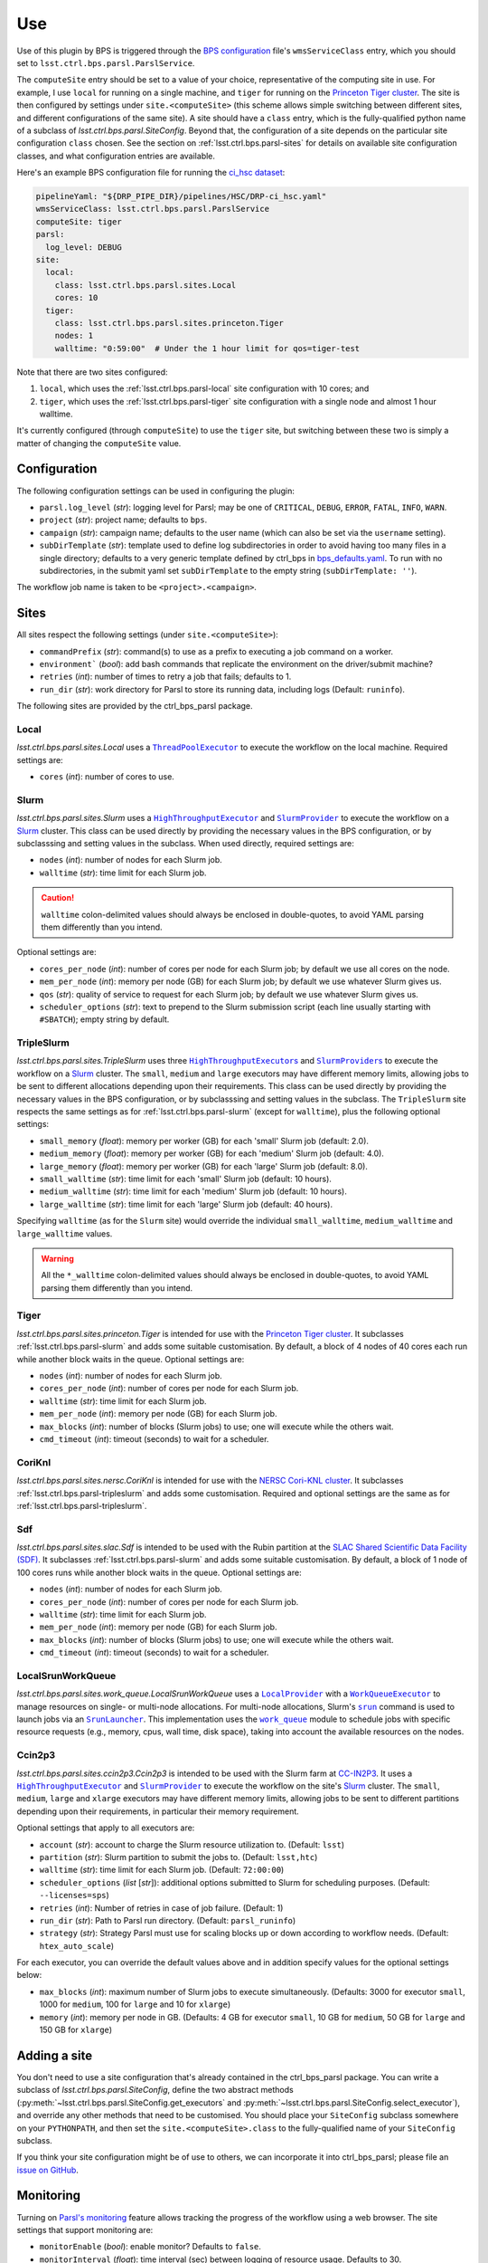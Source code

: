 .. py:currentmodule:: lsst.ctrl.bps.parsl

###
Use
###

Use of this plugin by BPS is triggered through the `BPS configuration`_ file's ``wmsServiceClass`` entry, which you should set to ``lsst.ctrl.bps.parsl.ParslService``.

.. _BPS configuration: https://pipelines.lsst.io/modules/lsst.ctrl.bps/quickstart.html#defining-a-submission

The ``computeSite`` entry should be set to a value of your choice, representative of the computing site in use.
For example, I use ``local`` for running on a single machine, and ``tiger`` for running on the `Princeton Tiger cluster`_.
The site is then configured by settings under ``site.<computeSite>`` (this scheme allows simple switching between different sites, and different configurations of the same site).
A site should have a ``class`` entry, which is the fully-qualified python name of a subclass of `lsst.ctrl.bps.parsl.SiteConfig`.
Beyond that, the configuration of a site depends on the particular site configuration ``class`` chosen.
See the section on :ref:`lsst.ctrl.bps.parsl-sites` for details on available site configuration classes, and what configuration entries are available.

.. _Princeton Tiger cluster: https://researchcomputing.princeton.edu/systems/tiger

Here's an example BPS configuration file for running the `ci_hsc dataset`_:

.. _ci_hsc dataset: https://github.com/lsst/testdata_ci_hsc

.. code-block:: yaml

    pipelineYaml: "${DRP_PIPE_DIR}/pipelines/HSC/DRP-ci_hsc.yaml"
    wmsServiceClass: lsst.ctrl.bps.parsl.ParslService
    computeSite: tiger
    parsl:
      log_level: DEBUG
    site:
      local:
        class: lsst.ctrl.bps.parsl.sites.Local
        cores: 10
      tiger:
        class: lsst.ctrl.bps.parsl.sites.princeton.Tiger
        nodes: 1
        walltime: "0:59:00"  # Under the 1 hour limit for qos=tiger-test

Note that there are two sites configured:

1. ``local``, which uses the :ref:`lsst.ctrl.bps.parsl-local` site configuration with 10 cores; and
2. ``tiger``, which uses the :ref:`lsst.ctrl.bps.parsl-tiger` site configuration with a single node and almost 1 hour walltime.

It's currently configured (through ``computeSite``) to use the ``tiger`` site, but switching between these two is simply a matter of changing the ``computeSite`` value.

Configuration
=============

The following configuration settings can be used in configuring the plugin:

* ``parsl.log_level`` (`str`): logging level for Parsl; may be one of ``CRITICAL``, ``DEBUG``, ``ERROR``, ``FATAL``, ``INFO``, ``WARN``.
* ``project`` (`str`): project name; defaults to ``bps``.
* ``campaign`` (`str`): campaign name; defaults to the user name (which can also be set via the ``username`` setting).
* ``subDirTemplate`` (`str`): template used to define log subdirectories in order to avoid having too many files in a single directory; defaults to a very generic template defined by ctrl_bps in bps_defaults.yaml_.  To run with no subdirectories, in the submit yaml set ``subDirTemplate`` to the empty string (``subDirTemplate: ''``).

.. _bps_defaults.yaml: https://github.com/lsst/ctrl_bps/blob/main/python/lsst/ctrl/bps/etc/bps_defaults.yaml

The workflow job name is taken to be ``<project>.<campaign>``.

.. _lsst.ctrl.bps.parsl-sites:

Sites
=====

All sites respect the following settings (under ``site.<computeSite>``):

* ``commandPrefix`` (`str`): command(s) to use as a prefix to executing a job command on a worker.
* ``environment``` (`bool`): add bash commands that replicate the environment on the driver/submit machine?
* ``retries`` (`int`): number of times to retry a job that fails; defaults to 1.
* ``run_dir`` (`str`): work directory for Parsl to store its running data, including logs (Default: ``runinfo``).

The following sites are provided by the ctrl_bps_parsl package.


.. _lsst.ctrl.bps.parsl-local:

Local
-----

`lsst.ctrl.bps.parsl.sites.Local` uses a |ThreadPoolExecutor|_ to execute the workflow on the local machine.
Required settings are:

* ``cores`` (`int`): number of cores to use.

.. |ThreadPoolExecutor| replace:: ``ThreadPoolExecutor``
.. _ThreadPoolExecutor: https://parsl.readthedocs.io/en/stable/stubs/parsl.executors.ThreadPoolExecutor.html#parsl.executors.ThreadPoolExecutor


.. _lsst.ctrl.bps.parsl-slurm:

Slurm
-----

`lsst.ctrl.bps.parsl.sites.Slurm` uses a |HighThroughputExecutor|_ and |SlurmProvider|_ to execute the workflow on a `Slurm`_ cluster.
This class can be used directly by providing the necessary values in the BPS configuration, or by subclasssing and setting values in the subclass.
When used directly, required settings are:

* ``nodes`` (`int`): number of nodes for each Slurm job.
* ``walltime`` (`str`): time limit for each Slurm job.

.. caution::
   ``walltime`` colon-delimited values should always be enclosed in double-quotes, to avoid YAML parsing them differently than you intend.

Optional settings are:

* ``cores_per_node`` (`int`): number of cores per node for each Slurm job; by default we use all cores on the node.
* ``mem_per_node`` (`int`): memory per node (GB) for each Slurm job; by default we use whatever Slurm gives us.
* ``qos`` (`str`): quality of service to request for each Slurm job; by default we use whatever Slurm gives us.
* ``scheduler_options`` (`str`): text to prepend to the Slurm submission script (each line usually starting with ``#SBATCH``); empty string by default.

.. |HighThroughputExecutor| replace:: ``HighThroughputExecutor``
.. _HighThroughputExecutor: https://parsl.readthedocs.io/en/stable/stubs/parsl.executors.HighThroughputExecutor.html#parsl.executors.HighThroughputExecutor
.. |SlurmProvider| replace:: ``SlurmProvider``
.. _SlurmProvider: https://parsl.readthedocs.io/en/stable/stubs/parsl.providers.SlurmProvider.html#parsl.providers.SlurmProvider
.. _Slurm: https://www.schedmd.com


.. _lsst.ctrl.bps.parsl-tripleslurm:

TripleSlurm
-----------

`lsst.ctrl.bps.parsl.sites.TripleSlurm` uses three |HighThroughputExecutors|_ and |SlurmProviders|_ to execute the workflow on a `Slurm`_ cluster.
The ``small``, ``medium`` and ``large`` executors may have different memory limits, allowing jobs to be sent to different allocations depending upon their requirements.
This class can be used directly by providing the necessary values in the BPS configuration, or by subclasssing and setting values in the subclass.
The ``TripleSlurm`` site respects the same settings as for :ref:`lsst.ctrl.bps.parsl-slurm` (except for ``walltime``), plus the following optional settings:

* ``small_memory`` (`float`): memory per worker (GB) for each 'small' Slurm job (default: 2.0).
* ``medium_memory`` (`float`): memory per worker (GB) for each 'medium' Slurm job (default: 4.0).
* ``large_memory`` (`float`): memory per worker (GB) for each 'large' Slurm job (default: 8.0).
* ``small_walltime`` (`str`): time limit for each 'small' Slurm job (default: 10 hours).
* ``medium_walltime`` (`str`): time limit for each 'medium' Slurm job (default: 10 hours).
* ``large_walltime`` (`str`): time limit for each 'large' Slurm job (default: 40 hours).

Specifying ``walltime`` (as for the ``Slurm`` site) would override the individual ``small_walltime``, ``medium_walltime`` and ``large_walltime`` values.

.. warning::
   All the ``*_walltime`` colon-delimited values should always be enclosed in double-quotes, to avoid YAML parsing them differently than you intend.

.. |HighThroughputExecutors| replace:: ``HighThroughputExecutor``\ s
.. _HighThroughputExecutors: https://parsl.readthedocs.io/en/stable/stubs/parsl.executors.HighThroughputExecutor.html#parsl.executors.HighThroughputExecutor
.. |SlurmProviders| replace:: ``SlurmProvider``\ s
.. _SlurmProviders: https://parsl.readthedocs.io/en/stable/stubs/parsl.providers.SlurmProvider.html#parsl.providers.SlurmProvider
.. _Slurm: https://www.schedmd.com


.. _lsst.ctrl.bps.parsl-tiger:

Tiger
-----

`lsst.ctrl.bps.parsl.sites.princeton.Tiger` is intended for use with the `Princeton Tiger cluster`_.
It subclasses :ref:`lsst.ctrl.bps.parsl-slurm` and adds some suitable customisation.
By default, a block of 4 nodes of 40 cores each run while another block waits in the queue.
Optional settings are:

* ``nodes`` (`int`): number of nodes for each Slurm job.
* ``cores_per_node`` (`int`): number of cores per node for each Slurm job.
* ``walltime`` (`str`): time limit for each Slurm job.
* ``mem_per_node`` (`int`): memory per node (GB) for each Slurm job.
* ``max_blocks`` (`int`): number of blocks (Slurm jobs) to use; one will execute while the others wait.
* ``cmd_timeout`` (`int`): timeout (seconds) to wait for a scheduler.

.. _Princeton Tiger cluster: https://researchcomputing.princeton.edu/systems/tiger


CoriKnl
-------

`lsst.ctrl.bps.parsl.sites.nersc.CoriKnl` is intended for use with the `NERSC Cori-KNL cluster`_.
It subclasses :ref:`lsst.ctrl.bps.parsl-tripleslurm` and adds some customisation.
Required and optional settings are the same as for :ref:`lsst.ctrl.bps.parsl-tripleslurm`.

.. _NERSC Cori-KNL cluster: https://docs.nersc.gov/performance/io/knl/


Sdf
---

`lsst.ctrl.bps.parsl.sites.slac.Sdf` is intended to be used with the Rubin partition at the `SLAC Shared Scientific Data Facility (SDF)`_.  It subclasses :ref:`lsst.ctrl.bps.parsl-slurm` and adds some suitable customisation.  By default, a block of 1 node of 100 cores runs while another block waits in the queue.
Optional settings are:

* ``nodes`` (`int`): number of nodes for each Slurm job.
* ``cores_per_node`` (`int`): number of cores per node for each Slurm job.
* ``walltime`` (`str`): time limit for each Slurm job.
* ``mem_per_node`` (`int`): memory per node (GB) for each Slurm job.
* ``max_blocks`` (`int`): number of blocks (Slurm jobs) to use; one will execute while the others wait.
* ``cmd_timeout`` (`int`): timeout (seconds) to wait for a scheduler.

.. _SLAC Shared Scientific Data Facility (SDF): https://sdf.slac.stanford.edu/public/doc/


LocalSrunWorkQueue
------------------

`lsst.ctrl.bps.parsl.sites.work_queue.LocalSrunWorkQueue` uses a |LocalProvider|_ with a |WorkQueueExecutor|_ to manage resources on single- or multi-node allocations.  For multi-node allocations, Slurm's |srun|_ command is used to launch jobs via an |SrunLauncher|_.  This implementation uses the |work_queue|_ module to schedule jobs with specific resource requests (e.g., memory, cpus, wall time, disk space), taking into account the available resources on the nodes.

.. |LocalProvider| replace:: ``LocalProvider``
.. _LocalProvider: https://parsl.readthedocs.io/en/stable/stubs/parsl.providers.LocalProvider.html
.. |WorkQueueExecutor| replace:: ``WorkQueueExecutor``
.. _WorkQueueExecutor: https://parsl.readthedocs.io/en/stable/stubs/parsl.executors.WorkQueueExecutor.html
.. |srun| replace:: ``srun``
.. _srun: https://slurm.schedmd.com/srun.html
.. |SrunLauncher| replace:: ``SrunLauncher``
.. _SrunLauncher: https://parsl.readthedocs.io/en/stable/stubs/parsl.launchers.SrunLauncher.html
.. |work_queue| replace:: ``work_queue``
.. _work_queue: https://cctools.readthedocs.io/en/stable/work_queue

Ccin2p3
-------

`lsst.ctrl.bps.parsl.sites.ccin2p3.Ccin2p3` is intended to be used with the Slurm farm at `CC-IN2P3`_.  It uses a |HighThroughputExecutor|_ and |SlurmProvider|_ to execute the workflow on the site's `Slurm`_ cluster.
The ``small``, ``medium``, ``large`` and ``xlarge`` executors may have different memory limits, allowing jobs to be sent to different partitions depending upon their requirements, in particular their memory
requirement.

Optional settings that apply to all executors are:

* ``account`` (`str`): account to charge the Slurm resource utilization to. (Default: ``lsst``)
* ``partition`` (`str`): Slurm partition to submit the jobs to. (Default: ``lsst,htc``)
* ``walltime`` (`str`): time limit for each Slurm job. (Default: ``72:00:00``)
* ``scheduler_options`` (`list` [`str`]): additional options submitted to Slurm for scheduling purposes. (Default: ``--licenses=sps``)
* ``retries`` (`int`): Number of retries in case of job failure. (Default: 1)
* ``run_dir`` (`str`): Path to Parsl run directory. (Default: ``parsl_runinfo``)
* ``strategy`` (`str`): Strategy Parsl must use for scaling blocks up or down according to workflow needs. (Default: ``htex_auto_scale``)

For each executor, you can override the default values above and in addition specify values for the optional settings below:

* ``max_blocks`` (`int`): maximum number of Slurm jobs to execute simultaneously. (Defaults: 3000 for executor ``small``, 1000 for ``medium``, 100 for ``large`` and 10 for ``xlarge``)
* ``memory`` (`int`): memory per node in GB. (Defaults: 4 GB for executor ``small``, 10 GB for ``medium``, 50 GB for ``large`` and 150 GB for ``xlarge``)

.. _CC-IN2P3: https://cc.in2p3.fr

Adding a site
=============

You don't need to use a site configuration that's already contained in the ctrl_bps_parsl package.
You can write a subclass of `lsst.ctrl.bps.parsl.SiteConfig`, define the two abstract methods (:py:meth:`~lsst.ctrl.bps.parsl.SiteConfig.get_executors` and :py:meth:`~lsst.ctrl.bps.parsl.SiteConfig.select_executor`), and override any other methods that need to be customised.
You should place your ``SiteConfig`` subclass somewhere on your ``PYTHONPATH``, and then set the ``site.<computeSite>.class`` to the fully-qualified name of your ``SiteConfig`` subclass.

If you think your site configuration might be of use to others, we can incorporate it into ctrl_bps_parsl; please file an `issue on GitHub`_.

.. _issue on GitHub: https://github.com/lsst/ctrl_bps_parsl/issues


Monitoring
==========

Turning on `Parsl's monitoring`_ feature allows tracking the progress of the workflow using a web browser.
The site settings that support monitoring are:

* ``monitorEnable`` (`bool`): enable monitor? Defaults to ``false``.
* ``monitorInterval`` (`float`): time interval (sec) between logging of resource usage. Defaults to 30.
* ``monitorFilename`` (`str`): name of file to use for the monitor sqlite database. Defaults to ``monitor.sqlite``.

.. _Parsl's monitoring: https://parsl.readthedocs.io/en/stable/userguide/monitoring.html

Once the workflow is running, point the ``parsl-visualize`` executable to the monitoring database, e.g.:

.. code-block:: bash

    parsl-visualize sqlite:////path/to/monitor.sqlite

.. note::
   Yes, that's four slashes!

Then you can point your web browser to the machine serving the visualisation, on the default port of 8080.
You will likely have to use an ``ssh`` tunnel to expose that port, e.g.:

.. code-block:: bash

    ssh -L 8080:localhost:8080 username@headnode

Then you can point your browser to ``localhost:8080``.
